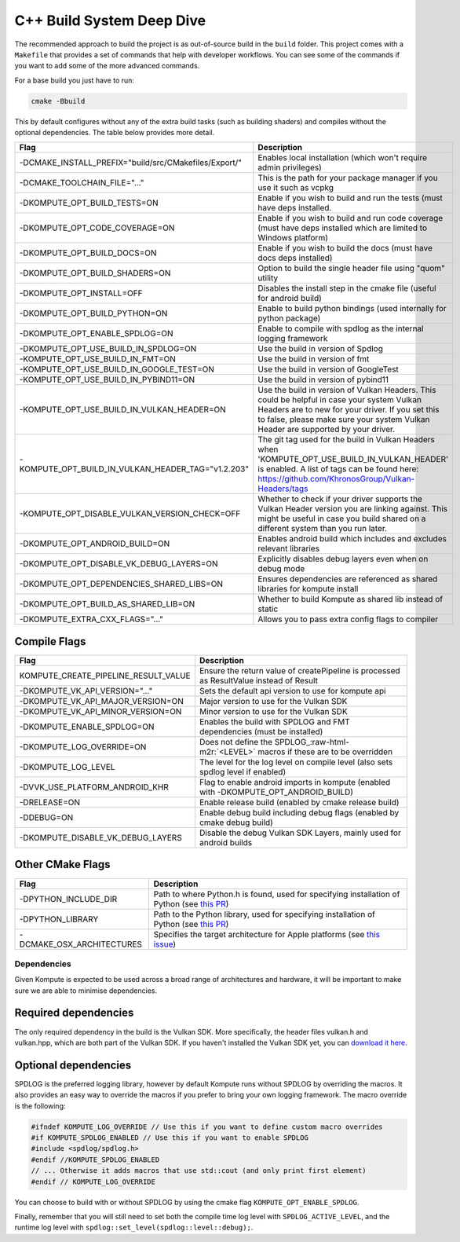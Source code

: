 
C++ Build System Deep Dive
======================

The recommended approach to build the project is as out-of-source build in the ``build`` folder. This project comes with a ``Makefile`` that provides a set of commands that help with developer workflows. You can see some of the commands if you want to add some of the more advanced commands.

For a base build you just have to run:

.. code-block::

   cmake -Bbuild

This by default configures without any of the extra build tasks (such as building shaders) and compiles without the optional dependencies. The table below provides more detail.

.. list-table::
   :header-rows: 1

   * - Flag
     - Description
   * - -DCMAKE_INSTALL_PREFIX="build/src/CMakefiles/Export/"
     - Enables local installation (which won't require admin privileges)
   * - -DCMAKE_TOOLCHAIN_FILE="..."
     - This is the path for your package manager if you use it such as vcpkg
   * - -DKOMPUTE_OPT_BUILD_TESTS=ON
     - Enable if you wish to build and run the tests (must have deps installed.
   * - -DKOMPUTE_OPT_CODE_COVERAGE=ON
     - Enable if you wish to build and run code coverage (must have deps installed which are limited to Windows platform)
   * - -DKOMPUTE_OPT_BUILD_DOCS=ON
     - Enable if you wish to build the docs (must have docs deps installed)
   * - -DKOMPUTE_OPT_BUILD_SHADERS=ON
     - Option to build the single header file using "quom" utility
   * - -DKOMPUTE_OPT_INSTALL=OFF
     - Disables the install step in the cmake file (useful for android build)
   * - -DKOMPUTE_OPT_BUILD_PYTHON=ON
     - Enable to build python bindings (used internally for python package)
   * - -DKOMPUTE_OPT_ENABLE_SPDLOG=ON
     - Enable to compile with spdlog as the internal logging framework
   * - -DKOMPUTE_OPT_USE_BUILD_IN_SPDLOG=ON
     - Use the build in version of Spdlog
   * - -KOMPUTE_OPT_USE_BUILD_IN_FMT=ON
     - Use the build in version of fmt
   * - -KOMPUTE_OPT_USE_BUILD_IN_GOOGLE_TEST=ON
     - Use the build in version of GoogleTest
   * - -KOMPUTE_OPT_USE_BUILD_IN_PYBIND11=ON
     - Use the build in version of pybind11
   * - -KOMPUTE_OPT_USE_BUILD_IN_VULKAN_HEADER=ON
     - Use the build in version of Vulkan Headers. This could be helpful in case your system Vulkan Headers are to new for your driver. If you set this to false, please make sure your system Vulkan Header are supported by your driver.
   * - -KOMPUTE_OPT_BUILD_IN_VULKAN_HEADER_TAG="v1.2.203"
     - The git tag used for the build in Vulkan Headers when 'KOMPUTE_OPT_USE_BUILD_IN_VULKAN_HEADER' is enabled. A list of tags can be found here: https://github.com/KhronosGroup/Vulkan-Headers/tags
   * - -KOMPUTE_OPT_DISABLE_VULKAN_VERSION_CHECK=OFF
     - Whether to check if your driver supports the Vulkan Header version you are linking against. This might be useful in case you build shared on a different system than you run later.
   * - -DKOMPUTE_OPT_ANDROID_BUILD=ON
     - Enables android build which includes and excludes relevant libraries
   * - -DKOMPUTE_OPT_DISABLE_VK_DEBUG_LAYERS=ON
     - Explicitly disables debug layers even when on debug mode
   * - -DKOMPUTE_OPT_DEPENDENCIES_SHARED_LIBS=ON
     - Ensures dependencies are referenced as shared libraries for kompute install
   * - -DKOMPUTE_OPT_BUILD_AS_SHARED_LIB=ON
     - Whether to build Kompute as shared lib instead of static
   * - -DKOMPUTE_EXTRA_CXX_FLAGS="..."
     - Allows you to pass extra config flags to compiler

Compile Flags
~~~~~~~~~~~~~

.. list-table::
   :header-rows: 1

   * - Flag
     - Description
   * - KOMPUTE_CREATE_PIPELINE_RESULT_VALUE
     - Ensure the return value of createPipeline is processed as ResultValue instead of Result
   * - -DKOMPUTE_VK_API_VERSION="..."
     - Sets the default api version to use for kompute api
   * - -DKOMPUTE_VK_API_MAJOR_VERSION=ON
     - Major version to use for the Vulkan SDK
   * - -DKOMPUTE_VK_API_MINOR_VERSION=ON
     - Minor version to use for the Vulkan SDK
   * - -DKOMPUTE_ENABLE_SPDLOG=ON
     - Enables the build with SPDLOG and FMT dependencies (must be installed)
   * - -DKOMPUTE_LOG_OVERRIDE=ON
     - Does not define the SPDLOG_\ :raw-html-m2r:`<LEVEL>` macros if these are to be overridden
   * - -DKOMPUTE_LOG_LEVEL
     - The level for the log level on compile level (also sets spdlog level if enabled)
   * - -DVVK_USE_PLATFORM_ANDROID_KHR
     - Flag to enable android imports in kompute (enabled with -DKOMPUTE_OPT_ANDROID_BUILD)
   * - -DRELEASE=ON
     - Enable release build (enabled by cmake release build)
   * - -DDEBUG=ON
     - Enable debug build including debug flags (enabled by cmake debug build)
   * - -DKOMPUTE_DISABLE_VK_DEBUG_LAYERS
     - Disable the debug Vulkan SDK Layers, mainly used for android builds

Other CMake Flags
~~~~~~~~~~~~~~~~~

.. list-table::
   :header-rows: 1

   * - Flag
     - Description
   * - -DPYTHON_INCLUDE_DIR
     - Path to where Python.h is found, used for specifying installation of Python (see `this PR <https://github.com/KomputeProject/kompute/pull/222>`_)
   * - -DPYTHON_LIBRARY
     - Path to the Python library, used for specifying installation of Python (see `this PR <https://github.com/KomputeProject/kompute/pull/222>`_)
   * - -DCMAKE_OSX_ARCHITECTURES
     - Specifies the target architecture for Apple platforms (see `this issue <https://github.com/KomputeProject/kompute/issues/223>`_)

Dependencies
^^^^^^^^^^^^

Given Kompute is expected to be used across a broad range of architectures and hardware, it will be important to make sure we are able to minimise dependencies. 

Required dependencies
~~~~~~~~~~~~~~~~~~~~~

The only required dependency in the build is the Vulkan SDK. More specifically, the header files vulkan.h and vulkan.hpp, which are both part of the Vulkan SDK. If you haven't installed the Vulkan SDK yet, you can `download it here <https://vulkan.lunarg.com/>`_.

Optional dependencies
~~~~~~~~~~~~~~~~~~~~~

SPDLOG is the preferred logging library, however by default Kompute runs without SPDLOG by overriding the macros. It also provides an easy way to override the macros if you prefer to bring your own logging framework. The macro override is the following:

.. code-block:: c++

   #ifndef KOMPUTE_LOG_OVERRIDE // Use this if you want to define custom macro overrides
   #if KOMPUTE_SPDLOG_ENABLED // Use this if you want to enable SPDLOG
   #include <spdlog/spdlog.h>
   #endif //KOMPUTE_SPDLOG_ENABLED
   // ... Otherwise it adds macros that use std::cout (and only print first element)
   #endif // KOMPUTE_LOG_OVERRIDE

You can choose to build with or without SPDLOG by using the cmake flag ``KOMPUTE_OPT_ENABLE_SPDLOG``.

Finally, remember that you will still need to set both the compile time log level with ``SPDLOG_ACTIVE_LEVEL``\ , and the runtime log level with ``spdlog::set_level(spdlog::level::debug);``.
